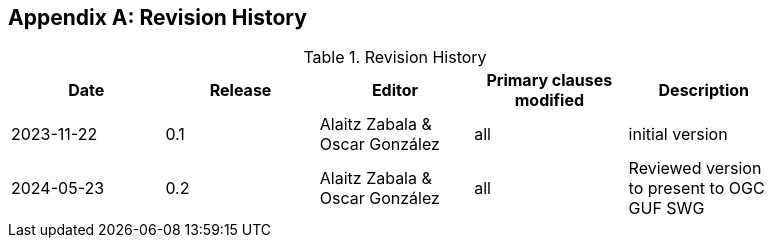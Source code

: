 [appendix]
== Revision History

[width="90%",options="header"]
.Revision History
|===
|Date |Release |Editor | Primary clauses modified |Description
|2023-11-22 |0.1 |Alaitz Zabala & Oscar González |all |initial version
|2024-05-23 |0.2 |Alaitz Zabala & Oscar González |all |Reviewed version to present to OGC GUF SWG
|===
